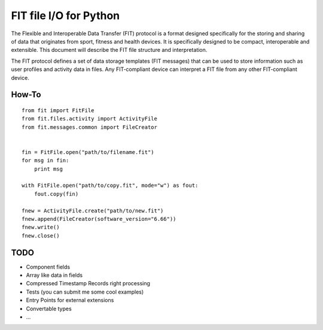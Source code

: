=======================
FIT file I/O for Python
=======================

The Flexible and Interoperable Data Transfer (FIT) protocol is a format designed
specifically for the storing and sharing of data that originates from sport,
fitness and health devices. It is specifically designed to be compact,
interoperable and extensible. This document will describe the FIT file structure
and interpretation.

The FIT protocol defines a set of data storage templates (FIT messages) that can
be used to store information such as user profiles and activity data in files.
Any FIT-compliant device can interpret a FIT file from any other FIT-compliant
device.

How-To
------
::

    from fit import FitFile
    from fit.files.activity import ActivityFile
    from fit.messages.common import FileCreator


    fin = FitFile.open("path/to/filename.fit")
    for msg in fin:
        print msg

    with FitFile.open("path/to/copy.fit", mode="w") as fout:
        fout.copy(fin)

    fnew = ActivityFile.create("path/to/new.fit")
    fnew.append(FileCreator(software_version="6.66"))
    fnew.write()
    fnew.close()

TODO
----
* Component fields
* Array like data in fields
* Compressed Timestamp Records right processing
* Tests (you can submit me some cool examples)
* Entry Points for external extensions
* Convertable types
* ...
